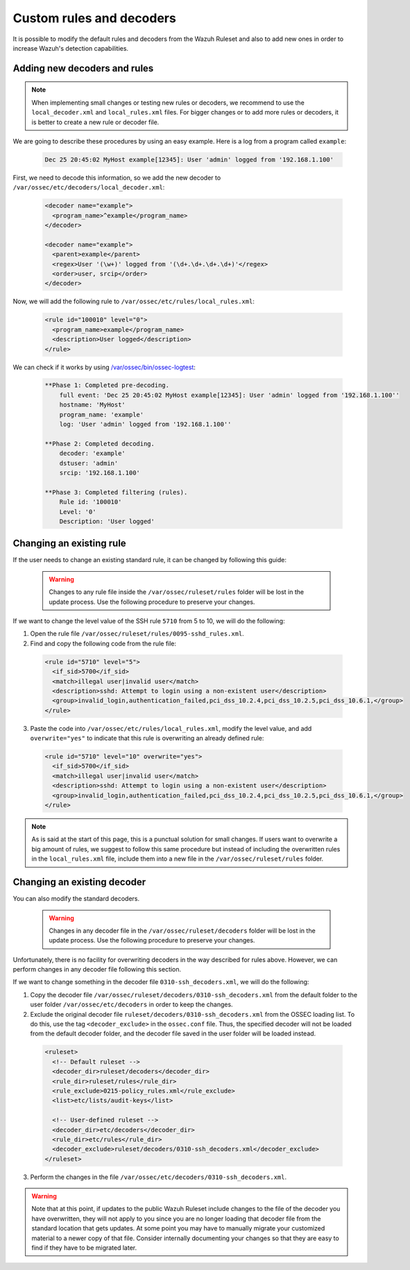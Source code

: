 .. Copyright (C) 2018 Wazuh, Inc.

.. _ruleset_custom:

Custom rules and decoders
==========================

It is possible to modify the default rules and decoders from the Wazuh Ruleset and also to add new ones in order to increase Wazuh's detection capabilities.

Adding new decoders and rules
-------------------------------

.. note::
  When implementing small changes or testing new rules or decoders, we recommend to use the ``local_decoder.xml`` and ``local_rules.xml`` files.
  For bigger changes or to add more rules or decoders, it is better to create a new rule or decoder file.

We are going to describe these procedures by using an easy example. Here is a log from a program called ``example``:

  .. code-block:: bash

    Dec 25 20:45:02 MyHost example[12345]: User 'admin' logged from '192.168.1.100'

First, we need to decode this information, so we add the new decoder to ``/var/ossec/etc/decoders/local_decoder.xml``:

  .. code-block:: xml

    <decoder name="example">
      <program_name>^example</program_name>
    </decoder>

    <decoder name="example">
      <parent>example</parent>
      <regex>User '(\w+)' logged from '(\d+.\d+.\d+.\d+)'</regex>
      <order>user, srcip</order>
    </decoder>

Now, we will add the following rule to ``/var/ossec/etc/rules/local_rules.xml``:

  .. code-block:: xml

    <rule id="100010" level="0">
      <program_name>example</program_name>
      <description>User logged</description>
    </rule>

We can check if it works by using `/var/ossec/bin/ossec-logtest <https://documentation.wazuh.com/current/user-manual/reference/tools/ossec-logtest.html?highlight=logtest>`_:

  .. code-block:: bash

    **Phase 1: Completed pre-decoding.
        full event: 'Dec 25 20:45:02 MyHost example[12345]: User 'admin' logged from '192.168.1.100''
        hostname: 'MyHost'
        program_name: 'example'
        log: 'User 'admin' logged from '192.168.1.100''

    **Phase 2: Completed decoding.
        decoder: 'example'
        dstuser: 'admin'
        srcip: '192.168.1.100'

    **Phase 3: Completed filtering (rules).
        Rule id: '100010'
        Level: '0'
        Description: 'User logged'

Changing an existing rule
---------------------------

If the user needs to change an existing standard rule, it can be changed by following this guide:

  .. warning::
      Changes to any rule file inside the ``/var/ossec/ruleset/rules`` folder will be lost in the update process. Use the following procedure to preserve your changes.

If we want to change the level value of the SSH rule ``5710`` from 5 to 10, we will do the following:

1. Open the rule file ``/var/ossec/ruleset/rules/0095-sshd_rules.xml``.

2. Find and copy the following code from the rule file:

  .. code-block:: xml

    <rule id="5710" level="5">
      <if_sid>5700</if_sid>
      <match>illegal user|invalid user</match>
      <description>sshd: Attempt to login using a non-existent user</description>
      <group>invalid_login,authentication_failed,pci_dss_10.2.4,pci_dss_10.2.5,pci_dss_10.6.1,</group>
    </rule>

3. Paste the code into ``/var/ossec/etc/rules/local_rules.xml``, modify the level value, and add ``overwrite="yes"`` to indicate that this rule is overwriting an already defined rule:

  .. code-block:: xml

    <rule id="5710" level="10" overwrite="yes">
      <if_sid>5700</if_sid>
      <match>illegal user|invalid user</match>
      <description>sshd: Attempt to login using a non-existent user</description>
      <group>invalid_login,authentication_failed,pci_dss_10.2.4,pci_dss_10.2.5,pci_dss_10.6.1,</group>
    </rule>

.. note::
  As is said at the start of this page, this is a punctual solution for small changes. If users want to overwrite a big amount of rules, we suggest to follow this same procedure but instead of including the overwritten rules in the ``local_rules.xml`` file, include them into a new file in the ``/var/ossec/ruleset/rules`` folder.

Changing an existing decoder
-----------------------------

You can also modify the standard decoders.

  .. warning::
      Changes in any decoder file in the ``/var/ossec/ruleset/decoders`` folder will be lost in the update process. Use the following procedure to preserve your changes.

Unfortunately, there is no facility for overwriting decoders in the way described for rules above. However, we can perform changes in any decoder file following this section.

If we want to change something in the decoder file ``0310-ssh_decoders.xml``, we will do the following:

1. Copy the decoder file ``/var/ossec/ruleset/decoders/0310-ssh_decoders.xml`` from the default folder to the user folder ``/var/ossec/etc/decoders`` in order to keep the changes.

2. Exclude the original decoder file ``ruleset/decoders/0310-ssh_decoders.xml`` from the OSSEC loading list. To do this, use the tag ``<decoder_exclude>`` in the ``ossec.conf`` file. Thus, the specified decoder will not be loaded from the default decoder folder, and the decoder file saved in the user folder will be loaded instead.

  .. code-block:: xml

    <ruleset>
      <!-- Default ruleset -->
      <decoder_dir>ruleset/decoders</decoder_dir>
      <rule_dir>ruleset/rules</rule_dir>
      <rule_exclude>0215-policy_rules.xml</rule_exclude>
      <list>etc/lists/audit-keys</list>

      <!-- User-defined ruleset -->
      <decoder_dir>etc/decoders</decoder_dir>
      <rule_dir>etc/rules</rule_dir>
      <decoder_exclude>ruleset/decoders/0310-ssh_decoders.xml</decoder_exclude>
    </ruleset>

3. Perform the changes in the file ``/var/ossec/etc/decoders/0310-ssh_decoders.xml``.

.. warning::
    Note that at this point, if updates to the public Wazuh Ruleset include changes to the file of the decoder you have overwritten, they will not apply to you since you are no longer loading that decoder file from the standard location that gets updates.  At some point you may have to manually migrate your customized material to a newer copy of that file.  Consider internally documenting your changes so that they are easy to find if they have to be migrated later.
